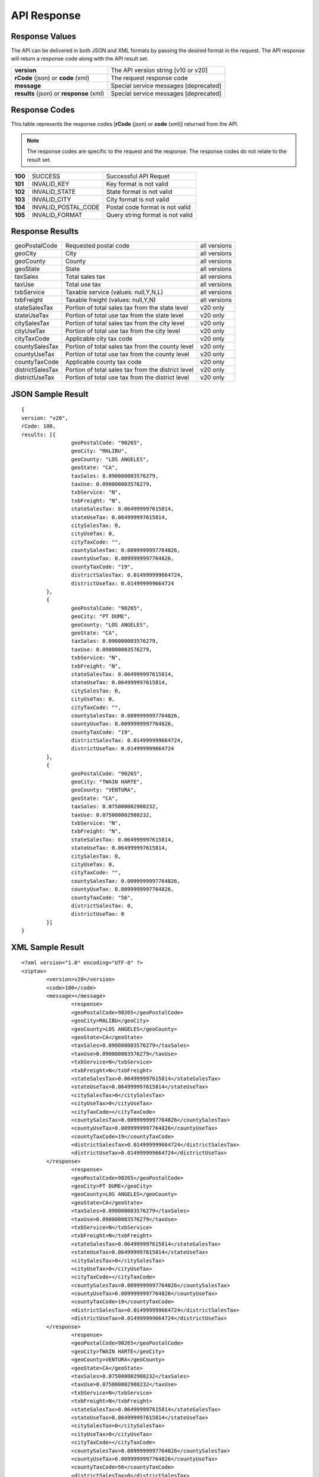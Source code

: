 API Response
============

Response Values
---------------

The API can be delivered in both JSON and XML formats by passing the desired format in the request. The API response will return a response code along with the API result set.

+------------------------------------------+---------------------------------------+
| **version**                              | The API version string [v10 or v20]   |
+------------------------------------------+---------------------------------------+
| **rCode** (json) or **code** (xml)       | The request response code             |
+------------------------------------------+---------------------------------------+
| **message**                              | Special service messages [deprecated] |
+------------------------------------------+---------------------------------------+
| **results** (json) or **response** (xml) | Special service messages [deprecated] |
+------------------------------------------+---------------------------------------+


Response Codes
--------------

This table represents the response codes [**rCode** (json) or **code** (xml)] returned from the API. 

.. note::

	The response codes are specific to the request and the response. The response codes do not relate to the result set.

+---------+---------------------+----------------------------------+
| **100** | SUCCESS             | Successful API Requet            |
+---------+---------------------+----------------------------------+
| **101** | INVALID_KEY         | Key format is not valid          |
+---------+---------------------+----------------------------------+
| **102** | INVALID_STATE       | State format is not valid        |
+---------+---------------------+----------------------------------+
| **103** | INVALID_CITY        | City format is not valid         |
+---------+---------------------+----------------------------------+
| **104** | INVALID_POSTAL_CODE | Postal code format is not valid  |
+---------+---------------------+----------------------------------+
| **105** | INVALID_FORMAT      | Query string format is not valid |
+---------+---------------------+----------------------------------+


Response Results
----------------

+------------------+----------------------------------------------------+--------------+
| geoPostalCode    | Requested postal code                              | all versions |
+------------------+----------------------------------------------------+--------------+
| geoCity          | City                                               | all versions |
+------------------+----------------------------------------------------+--------------+
| geoCounty        | County                                             | all versions |
+------------------+----------------------------------------------------+--------------+
| geoState         | State                                              | all versions |
+------------------+----------------------------------------------------+--------------+
| taxSales         | Total sales tax                                    | all versions |
+------------------+----------------------------------------------------+--------------+
| taxUse           | Total use tax                                      | all versions |
+------------------+----------------------------------------------------+--------------+
| txbService       | Taxable service (values: null,Y,N,L)               | all versions |
+------------------+----------------------------------------------------+--------------+
| txbFreight       | Taxable freight (values: null,Y,N)                 | all versions |
+------------------+----------------------------------------------------+--------------+
| stateSalesTax    | Portion of total sales tax from the state level    | v20 only     |
+------------------+----------------------------------------------------+--------------+ 
| stateUseTax      | Portion of total use tax from the state level      | v20 only     |
+------------------+----------------------------------------------------+--------------+
| citySalesTax     | Portion of total sales tax from the city level     | v20 only     |
+------------------+----------------------------------------------------+--------------+
| cityUseTax       | Portion of total use tax from the city level       | v20 only     |
+------------------+----------------------------------------------------+--------------+
| cityTaxCode      | Applicable city tax code                           | v20 only     |
+------------------+----------------------------------------------------+--------------+
| countySalesTax   | Portion of total sales tax from the county level   | v20 only     |
+------------------+----------------------------------------------------+--------------+
| countyUseTax     | Portion of total use tax from the county level     | v20 only     |
+------------------+----------------------------------------------------+--------------+
| countyTaxCode    | Applicable county tax code                         | v20 only     |
+------------------+----------------------------------------------------+--------------+
| districtSalesTax | Portion of total sales tax from the district level | v20 only     |
+------------------+----------------------------------------------------+--------------+
| districtUseTax   | Portion of total use tax from the district level   | v20 only     |
+------------------+----------------------------------------------------+--------------+

JSON Sample Result
------------------
::

	{
	version: "v20",
	rCode: 100,
	results: [{
			geoPostalCode: "90265",
			geoCity: "MALIBU",
			geoCounty: "LOS ANGELES",
			geoState: "CA",
			taxSales: 0.090000003576279,
			taxUse: 0.090000003576279,
			txbService: "N",
			txbFreight: "N",
			stateSalesTax: 0.064999997615814,
			stateUseTax: 0.064999997615814,
			citySalesTax: 0,
			cityUseTax: 0,
			cityTaxCode: "",
			countySalesTax: 0.0099999997764826,
			countyUseTax: 0.0099999997764826,
			countyTaxCode: "19",
			districtSalesTax: 0.014999999664724,
			districtUseTax: 0.014999999664724
		},
		{
			geoPostalCode: "90265",
			geoCity: "PT DUME",
			geoCounty: "LOS ANGELES",
			geoState: "CA",
			taxSales: 0.090000003576279,
			taxUse: 0.090000003576279,
			txbService: "N",
			txbFreight: "N",
			stateSalesTax: 0.064999997615814,
			stateUseTax: 0.064999997615814,
			citySalesTax: 0,
			cityUseTax: 0,
			cityTaxCode: "",
			countySalesTax: 0.0099999997764826,
			countyUseTax: 0.0099999997764826,
			countyTaxCode: "19",
			districtSalesTax: 0.014999999664724,
			districtUseTax: 0.014999999664724
		},
		{
			geoPostalCode: "90265",
			geoCity: "TWAIN HARTE",
			geoCounty: "VENTURA",
			geoState: "CA",
			taxSales: 0.075000002980232,
			taxUse: 0.075000002980232,
			txbService: "N",
			txbFreight: "N",
			stateSalesTax: 0.064999997615814,
			stateUseTax: 0.064999997615814,
			citySalesTax: 0,
			cityUseTax: 0,
			cityTaxCode: "",
			countySalesTax: 0.0099999997764826,
			countyUseTax: 0.0099999997764826,
			countyTaxCode: "56",
			districtSalesTax: 0,
			districtUseTax: 0
		}]
	}

XML Sample Result
-----------------
::

	<?xml version="1.0" encoding="UTF-8" ?>
	<ziptax>
		<version>v20</version>
		<code>100</code>
		<message></message>
			<response>
			<geoPostalCode>90265</geoPostalCode>
			<geoCity>MALIBU</geoCity>
			<geoCounty>LOS ANGELES</geoCounty>
			<geoState>CA</geoState>
			<taxSales>0.090000003576279</taxSales>
			<taxUse>0.090000003576279</taxUse>
			<txbService>N</txbService>
			<txbFreight>N</txbFreight>
			<stateSalesTax>0.064999997615814</stateSalesTax>
			<stateUseTax>0.064999997615814</stateUseTax>
			<citySalesTax>0</citySalesTax>
			<cityUseTax>0</cityUseTax>
			<cityTaxCode></cityTaxCode>
			<countySalesTax>0.0099999997764826</countySalesTax>
			<countyUseTax>0.0099999997764826</countyUseTax>
			<countyTaxCode>19</countyTaxCode>
			<districtSalesTax>0.014999999664724</districtSalesTax>
			<districtUseTax>0.014999999664724</districtUseTax>
		</response>
			<response>
			<geoPostalCode>90265</geoPostalCode>
			<geoCity>PT DUME</geoCity>
			<geoCounty>LOS ANGELES</geoCounty>
			<geoState>CA</geoState>
			<taxSales>0.090000003576279</taxSales>
			<taxUse>0.090000003576279</taxUse>
			<txbService>N</txbService>
			<txbFreight>N</txbFreight>
			<stateSalesTax>0.064999997615814</stateSalesTax>
			<stateUseTax>0.064999997615814</stateUseTax>
			<citySalesTax>0</citySalesTax>
			<cityUseTax>0</cityUseTax>
			<cityTaxCode></cityTaxCode>
			<countySalesTax>0.0099999997764826</countySalesTax>
			<countyUseTax>0.0099999997764826</countyUseTax>
			<countyTaxCode>19</countyTaxCode>
			<districtSalesTax>0.014999999664724</districtSalesTax>
			<districtUseTax>0.014999999664724</districtUseTax>
		</response>
			<response>
			<geoPostalCode>90265</geoPostalCode>
			<geoCity>TWAIN HARTE</geoCity>
			<geoCounty>VENTURA</geoCounty>
			<geoState>CA</geoState>
			<taxSales>0.075000002980232</taxSales>
			<taxUse>0.075000002980232</taxUse>
			<txbService>N</txbService>
			<txbFreight>N</txbFreight>
			<stateSalesTax>0.064999997615814</stateSalesTax>
			<stateUseTax>0.064999997615814</stateUseTax>
			<citySalesTax>0</citySalesTax>
			<cityUseTax>0</cityUseTax>
			<cityTaxCode></cityTaxCode>
			<countySalesTax>0.0099999997764826</countySalesTax>
			<countyUseTax>0.0099999997764826</countyUseTax>
			<countyTaxCode>56</countyTaxCode>
			<districtSalesTax>0</districtSalesTax>
			<districtUseTax>0</districtUseTax>
		</response>
	</ziptax>

